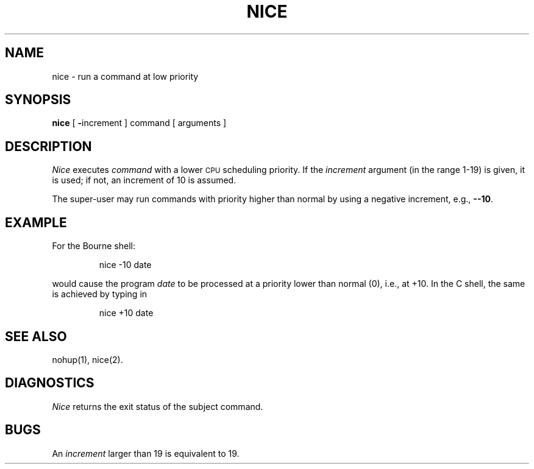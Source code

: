'\"macro stdmacro
.TH NICE 1
.SH NAME
nice \- run a command at low priority
.SH SYNOPSIS
.B nice
[
.BR \- increment
]
command [ arguments ]
.SH DESCRIPTION
.I Nice\^
executes
.I command\^
with a lower
.SM CPU
scheduling priority.
If the
.I increment\^
argument (in the range 1-19) is given,
it is used;
if not, an increment of 10 is assumed.
.PP
The super-user may run commands with
priority higher than normal
by using a negative increment,
e.g.,
.BR \-\-10 .
.SH EXAMPLE
.PP
For the Bourne shell:
.IP
nice -10 date
.PP
would cause the program 
.I date\^
to be processed at a priority lower than normal (0),
i.e., at +10.
In the C shell, the same is achieved by typing in
.IP
nice +10 date
.SH SEE ALSO
nohup(1), nice(2).
.SH DIAGNOSTICS
.I Nice\^
returns the exit status of the subject command.
.SH BUGS
An
.I increment\^
larger than 19 is equivalent to 19.
.\"	@(#)nice.1	5.1 of 11/9/83
